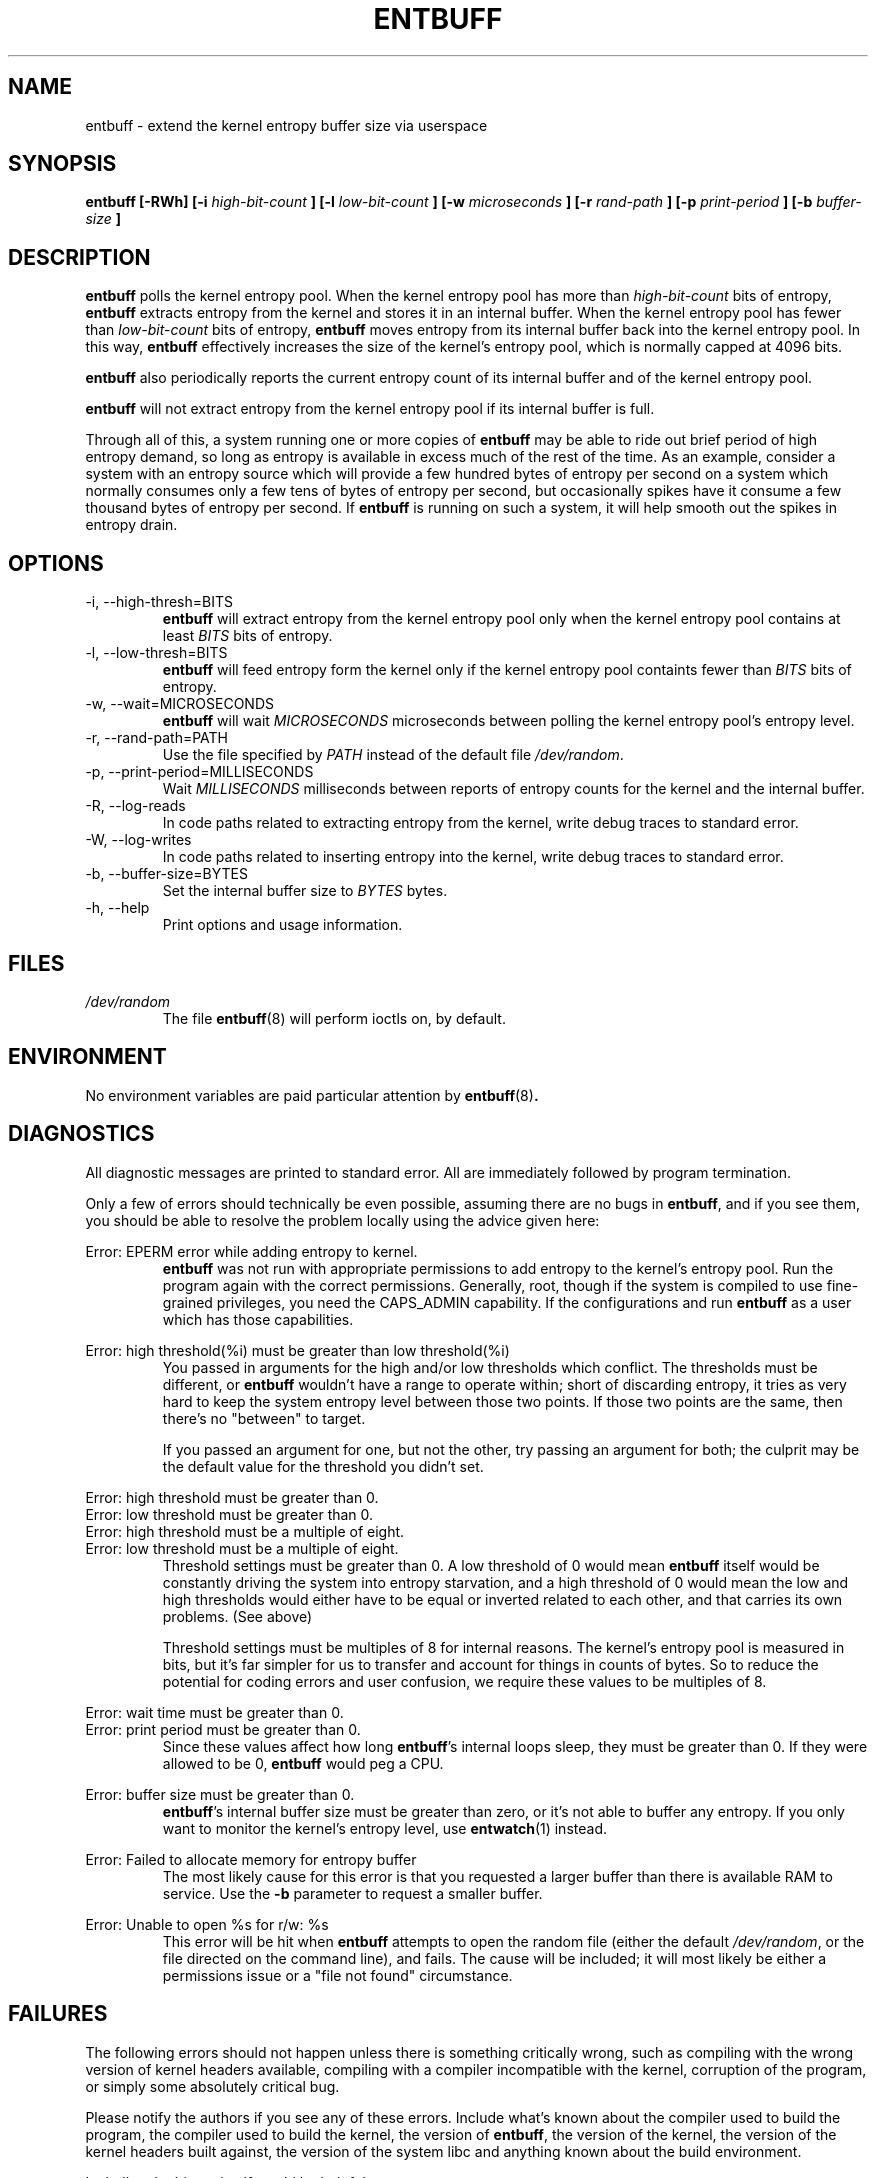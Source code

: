.\" Process this file with
.\" groff -man -Tascii entbuff.8
.\"
.TH ENTBUFF 8 "April 2012" Linux "User Manuals"
.SH NAME
entbuff \- extend the kernel entropy buffer size via userspace
.SH SYNOPSIS
.B entbuff [-RWh] [-i
.I high-bit-count
.B ]
.B [-l
.I low-bit-count
.B ]
.B [-w
.I microseconds
.B ]
.B [-r
.I rand-path
.B ]
.B [-p
.I print-period
.B ]
.B [-b
.I buffer-size
.B ]
.SH DESCRIPTION
.B entbuff
polls the kernel entropy pool. When the kernel entropy pool has more than
.I high-bit-count
bits of entropy,
.B entbuff
extracts entropy from the kernel and stores it in an internal buffer. When
the kernel entropy pool has fewer than
.I low-bit-count
bits of entropy,
.B entbuff
moves entropy from its internal buffer back into the kernel entropy
pool. In this way,
.B entbuff
effectively increases the size of the kernel's entropy pool, which is
normally capped at 4096 bits.

.B entbuff
also periodically reports the current entropy count of its internal
buffer and of the kernel entropy pool.

.B entbuff
will not extract entropy from the kernel entropy pool if its internal
buffer is full.

Through all of this, a system running one or more copies of
.B entbuff
may be able to ride out brief period of high entropy demand, so long
as entropy is available in excess much of the rest of the time. As an
example, consider a system with an entropy source which will provide a few
hundred bytes of entropy per second on a system which normally consumes
only a few tens of bytes of entropy per second, but occasionally spikes
have it consume a few thousand bytes of entropy per second. If
.B entbuff
is running on such a system, it will help smooth out the spikes in
entropy drain.
.SH OPTIONS
.IP "-i, --high-thresh=BITS"
.B entbuff
will extract entropy from the kernel entropy pool only when the kernel
entropy pool contains at least
.I BITS
bits of entropy.
.IP "-l, --low-thresh=BITS"
.B entbuff
will feed entropy form the kernel only if the kernel entropy pool
containts fewer than
.I BITS
bits of entropy.
.IP "-w, --wait=MICROSECONDS"
.B entbuff
will wait
.I MICROSECONDS
microseconds between polling the kernel entropy pool's entropy level.
.IP "-r, --rand-path=PATH"
Use the file specified by
.I PATH
instead of the default file
.IR /dev/random .
.IP "-p, --print-period=MILLISECONDS"
Wait
.I MILLISECONDS
milliseconds between reports of entropy counts for the kernel and the
internal buffer.
.IP "-R, --log-reads"
In code paths related to extracting entropy from the kernel, write debug
traces to standard error.
.IP "-W, --log-writes"
In code paths related to inserting entropy into the kernel, write debug
traces to standard error.
.IP "-b, --buffer-size=BYTES"
Set the internal buffer size to
.I BYTES
bytes.
.IP "-h, --help"
Print options and usage information.
.SH FILES
.I /dev/random
.RS
The file
.BR entbuff (8)
will perform ioctls on, by default.
.SH ENVIRONMENT
No environment variables are paid particular attention by
.BR entbuff (8) .
.SH DIAGNOSTICS
All diagnostic messages are printed to standard error. All are immediately
followed by program termination.

Only a few of errors should technically be even possible, assuming there
are no bugs in
.BR entbuff ,
and if you see them, you should be able to resolve the problem locally
using the advice given here:

.RE
Error: EPERM error while adding entropy to kernel.
.RS
.B entbuff
was not run with appropriate permissions to add entropy to the
kernel's entropy pool. Run the program again with the correct
permissions. Generally, root, though if the system is compiled to use
fine-grained privileges, you need the CAPS_ADMIN capability. If the
'root' account doesn't have this privilege, check your security policy
configurations and run
.B entbuff
as a user which has those capabilities.

.RE
Error: high threshold(%i) must be greater than low threshold(%i)
.RS
You passed in arguments for the high and/or low thresholds which
conflict. The thresholds must be different, or
.B entbuff
wouldn't have a range to operate within; short of discarding entropy,
it tries as very hard to keep the system entropy level between those
two points. If those two points are the same, then there's no "between"
to target.

If you passed an argument for one, but not the other, try passing an
argument for both; the culprit may be the default value for the threshold
you didn't set.

.RE
Error: high threshold must be greater than 0.
.RE
Error: low threshold must be greater than 0.
.RE
Error: high threshold must be a multiple of eight.
.RE
Error: low threshold must be a multiple of eight.
.RS
Threshold settings must be greater than 0. A low threshold of 0 would mean
.B entbuff
itself would be constantly driving the system into entropy starvation,
and a high threshold of 0 would mean the low and high thresholds would
either have to be equal or inverted related to each other, and that
carries its own problems. (See above)

Threshold settings must be multiples of 8 for internal reasons. The
kernel's entropy pool is measured in bits, but it's far simpler for us
to transfer and account for things in counts of bytes. So to reduce the
potential for coding errors and user confusion, we require these values
to be multiples of 8.

.RE
Error: wait time must be greater than 0.
.RE
Error: print period must be greater than 0.
.RS
Since these values affect how long
.BR entbuff 's
internal loops sleep, they must be greater than 0. If they were allowed to be 0,
.B entbuff
would peg a CPU.

.RE
Error: buffer size must be greater than 0.
.RS
.BR entbuff 's
internal buffer size must be greater than zero, or it's not able to buffer
any entropy. If you only want to monitor the kernel's entropy level, use
.BR entwatch (1)
instead.

.RE
Error: Failed to allocate memory for entropy buffer
.RS
The most likely cause for this error is that you requested a larger
buffer than there is available RAM to service. Use the
.B -b
parameter to request a smaller buffer.

.RE
Error: Unable to open %s for r/w: %s
.RS
This error will be hit when
.B entbuff
attempts to open the random file (either the default
.IR /dev/random ,
or the file directed on the command line), and fails. The cause will
be included; it will most likely be either a permissions issue or a
"file not found" circumstance.

.SH FAILURES
The following errors should not happen unless there is something
critically wrong, such as compiling with the wrong version of kernel
headers available, compiling with a compiler incompatible with the kernel,
corruption of the program, or simply some absolutely critical bug.

Please notify the authors if you see any of these errors. Include what's
known about the compiler used to build the program, the compiler used
to build the kernel, the version of
.BR entbuff ,
the version of the kernel, the version of the kernel headers built
against, the version of the system libc and anything known about the
build environment.

Including the binary itself would be helpful, too.

.RE
Error: EINVAL error while adding entropy to kernel.
.RE
Error: EFAULT error while adding entropy to kernel.
.RE
Error: Failure closing random device
.RE
Error: Unexpected failure while preparing to feed entropy to kernel
.RE
Error: Sleep interrupted
.RE
Warning: failed to register free_entropy_buffer with atexit()
.RE
Warning: failed to register close_fdRandom with atexit()
.RE
BUG: timespec pointer NULL.
.RE
BUG: OVERFLOWED BUFFER!
.RE
BUG: Write would overflow buffer!
.RE
BUG: Write pos already past end of buffer!
.RE
BUG: Random device fd null
.RE
BUG: free_entropy_buffer called on NULL entropy buffer.
.RE
BUG: Would read outside buffer!
.RE
BUG: Read pos already outside buffer!
.RE
BUG: Read pos reached past end of buffer!
.RE
BUG: Missed case in buffer accounting!
.RE
Error: Unknown error while adding entropy to kernel.
.RE
Error: Failed ioctl call: %s
.SH BUGS

We could test for the ability to add entropy to the entropy pool before
extracting an appreciable amount.

.SH AUTHOR
Michael Mol <mikemol at gmail dot com>

(And more; see AUTHORS file)
.SH "SEE ALSO"
.BR entwatch (1),
.BR /usr/src/linux/drivers/char/random.c
